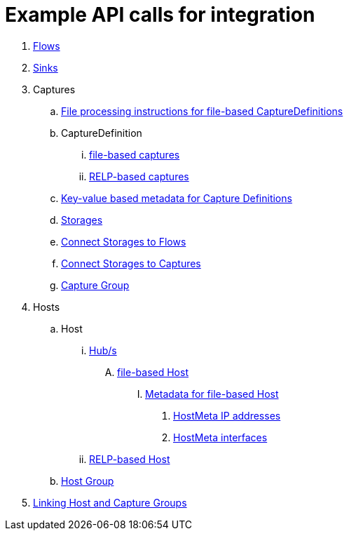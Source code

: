 ////
Integration main data management for Teragrep
Copyright (C) 2025 Suomen Kanuuna Oy

This program is free software: you can redistribute it and/or modify
it under the terms of the GNU Affero General Public License as published by
the Free Software Foundation, either version 3 of the License, or
(at your option) any later version.

This program is distributed in the hope that it will be useful,
but WITHOUT ANY WARRANTY; without even the implied warranty of
MERCHANTABILITY or FITNESS FOR A PARTICULAR PURPOSE. See the GNU Affero
General Public License for more details.

You should have received a copy of the GNU Affero General Public License along with this program. If not, see <https://github.com/teragrep/teragrep/blob/main/LICENSE>.

Additional permission under GNU Affero General Public License version 3
section 7

If you modify this Program, or any covered work, by linking or combining it
with other code, such other code is not for that reason alone subject to any
of the requirements of the GNU Affero GPL version 3 as long as this Program
is the same Program as licensed from Suomen Kanuuna Oy without any additional modifications.

Supplemented terms under GNU Affero General Public License version 3
section 7

Origin of the software must be attributed to Suomen Kanuuna Oy. Any modified
versions must be marked as "Modified version of" The Program.

Names of the licensors and authors may not be used for publicity purposes.

No rights are granted for use of trade names, trademarks, or service marks
which are in The Program if any.

Licensee must indemnify licensors and authors for any liability that these
contractual assumptions impose on licensors and authors.

To the extent this program is licensed as part of the Commercial versions of
Teragrep, the applicable Commercial License may apply to this file if you as
a licensee so wish it.
////

= Example API calls for integration
:toc:
:icons: font
:url-quickref: https://docs.asciidoctor.org/asciidoc/latest/syntax-quick-reference/

. link:flow.adoc[Flows]
. link:sink.adoc[Sinks]
. Captures
.. link:capture/fileCaptureMeta.adoc[File processing instructions for file-based CaptureDefinitions]
.. CaptureDefinition
... link:capture/fileCaptureDefinition.adoc[file-based captures]
... link:capture/relpCaptureDefinition.adoc[RELP-based captures]
.. link:capture/captureMeta.adoc[Key-value based metadata for Capture Definitions]
.. link:capture/storage.adoc[Storages]
.. link:capture/storageFlow.adoc[Connect Storages to Flows]
.. link:capture/storageCapture.adoc[Connect Storages to Captures]
.. link:capture/captureGroup.adoc[Capture Group]
. Hosts
.. Host
... link:host/hub.adoc[Hub/s]
.... link:host/hostFile.adoc[file-based Host]
..... link:host/hostMeta.adoc[Metadata for file-based Host]
...... link:host/hostMetaIP.adoc[HostMeta IP addresses]
...... link:host/hostMetaInterface.adoc[HostMeta interfaces]
... link:host/hostRelp.adoc[RELP-based Host]
.. link:host/hostGroup.adoc[Host Group]
. link:linkage.adoc[Linking Host and Capture Groups]